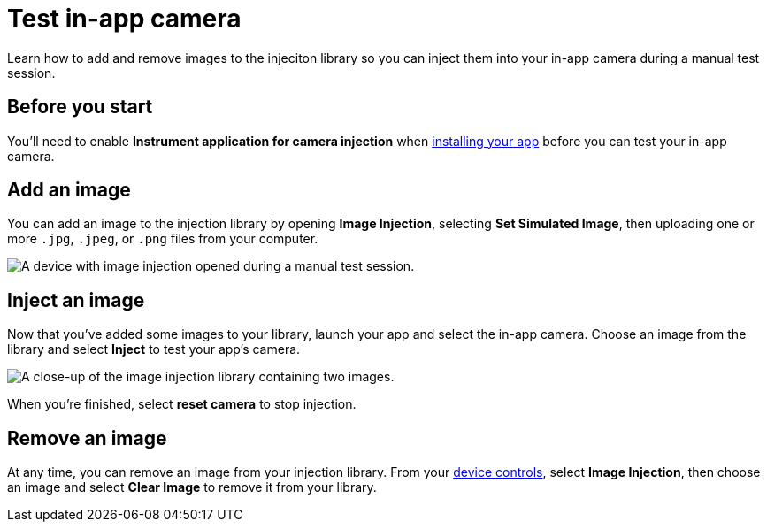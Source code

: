 = Test in-app camera
:navtitle: Test in-app camera

Learn how to add and remove images to the injeciton library so you can inject them into your in-app camera during a manual test session.

== Before you start

You'll need to enable *Instrument application for camera injection* when xref:install-an-app.adoc[installing your app] before you can test your in-app camera.

== Add an image

You can add an image to the injection library by opening *Image Injection*, selecting *Set Simulated Image*, then uploading one or more `.jpg`, `.jpeg`, or `.png` files from your computer.

image::manual-testing:set-simulated-image-v1.jpg[alt="A device with image injection opened during a manual test session."]

== Inject an image

Now that you've added some images to your library, launch your app and select the in-app camera. Choose an image from the library and select *Inject* to test your app's camera.

image::manual-testing:inject-image-v1.jpg[alt="A close-up of the image injection library containing two images."]

When you're finished, select *reset camera* to stop injection.

== Remove an image

At any time, you can remove an image from your injection library. From your xref:device-controls.adoc[device controls], select *Image Injection*, then choose an image and select *Clear Image* to remove it from your library.
